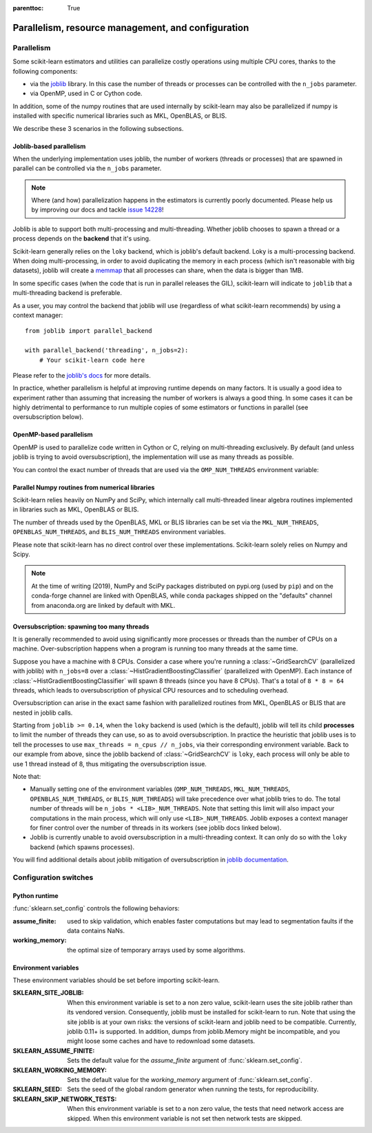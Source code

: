 .. Places parent toc into the sidebar

:parenttoc: True

Parallelism, resource management, and configuration
===================================================

.. _parallelism:

Parallelism
-----------

Some scikit-learn estimators and utilities can parallelize costly operations
using multiple CPU cores, thanks to the following components:

- via the `joblib <https://joblib.readthedocs.io/en/latest/>`_ library. In
  this case the number of threads or processes can be controlled with the
  ``n_jobs`` parameter.
- via OpenMP, used in C or Cython code.

In addition, some of the numpy routines that are used internally by
scikit-learn may also be parallelized if numpy is installed with specific
numerical libraries such as MKL, OpenBLAS, or BLIS.

We describe these 3 scenarios in the following subsections.

Joblib-based parallelism
........................

When the underlying implementation uses joblib, the number of workers
(threads or processes) that are spawned in parallel can be controlled via the
``n_jobs`` parameter.

.. note::

    Where (and how) parallelization happens in the estimators is currently
    poorly documented. Please help us by improving our docs and tackle `issue
    14228 <https://github.com/scikit-learn/scikit-learn/issues/14228>`_!

Joblib is able to support both multi-processing and multi-threading. Whether
joblib chooses to spawn a thread or a process depends on the **backend**
that it's using.

Scikit-learn generally relies on the ``loky`` backend, which is joblib's
default backend. Loky is a multi-processing backend. When doing
multi-processing, in order to avoid duplicating the memory in each process
(which isn't reasonable with big datasets), joblib will create a `memmap
<https://docs.scipy.org/doc/numpy/reference/generated/numpy.memmap.html>`_
that all processes can share, when the data is bigger than 1MB.

In some specific cases (when the code that is run in parallel releases the
GIL), scikit-learn will indicate to ``joblib`` that a multi-threading
backend is preferable.

As a user, you may control the backend that joblib will use (regardless of
what scikit-learn recommends) by using a context manager::

    from joblib import parallel_backend

    with parallel_backend('threading', n_jobs=2):
        # Your scikit-learn code here

Please refer to the `joblib's docs
<https://joblib.readthedocs.io/en/latest/parallel.html#thread-based-parallelism-vs-process-based-parallelism>`_
for more details.

In practice, whether parallelism is helpful at improving runtime depends on
many factors. It is usually a good idea to experiment rather than assuming
that increasing the number of workers is always a good thing. In some cases
it can be highly detrimental to performance to run multiple copies of some
estimators or functions in parallel (see oversubscription below).

OpenMP-based parallelism
........................

OpenMP is used to parallelize code written in Cython or C, relying on
multi-threading exclusively. By default (and unless joblib is trying to
avoid oversubscription), the implementation will use as many threads as
possible.

You can control the exact number of threads that are used via the
``OMP_NUM_THREADS`` environment variable:

.. prompt:: bash $

    OMP_NUM_THREADS=4 python my_script.py

Parallel Numpy routines from numerical libraries
................................................

Scikit-learn relies heavily on NumPy and SciPy, which internally call
multi-threaded linear algebra routines implemented in libraries such as MKL,
OpenBLAS or BLIS.

The number of threads used by the OpenBLAS, MKL or BLIS libraries can be set
via the ``MKL_NUM_THREADS``, ``OPENBLAS_NUM_THREADS``, and
``BLIS_NUM_THREADS`` environment variables.

Please note that scikit-learn has no direct control over these
implementations. Scikit-learn solely relies on Numpy and Scipy.

.. note::
    At the time of writing (2019), NumPy and SciPy packages distributed on
    pypi.org (used by ``pip``) and on the conda-forge channel are linked
    with OpenBLAS, while conda packages shipped on the "defaults" channel
    from anaconda.org are linked by default with MKL.


Oversubscription: spawning too many threads
...........................................

It is generally recommended to avoid using significantly more processes or
threads than the number of CPUs on a machine. Over-subscription happens when
a program is running too many threads at the same time.

Suppose you have a machine with 8 CPUs. Consider a case where you're running
a :class:`~GridSearchCV` (parallelized with joblib) with ``n_jobs=8`` over
a :class:`~HistGradientBoostingClassifier` (parallelized with OpenMP). Each
instance of :class:`~HistGradientBoostingClassifier` will spawn 8 threads
(since you have 8 CPUs). That's a total of ``8 * 8 = 64`` threads, which
leads to oversubscription of physical CPU resources and to scheduling
overhead.

Oversubscription can arise in the exact same fashion with parallelized
routines from MKL, OpenBLAS or BLIS that are nested in joblib calls.

Starting from ``joblib >= 0.14``, when the ``loky`` backend is used (which
is the default), joblib will tell its child **processes** to limit the
number of threads they can use, so as to avoid oversubscription. In practice
the heuristic that joblib uses is to tell the processes to use ``max_threads
= n_cpus // n_jobs``, via their corresponding environment variable. Back to
our example from above, since the joblib backend of :class:`~GridSearchCV`
is ``loky``, each process will only be able to use 1 thread instead of 8,
thus mitigating the oversubscription issue.

Note that:

- Manually setting one of the environment variables (``OMP_NUM_THREADS``,
  ``MKL_NUM_THREADS``, ``OPENBLAS_NUM_THREADS``, or ``BLIS_NUM_THREADS``)
  will take precedence over what joblib tries to do. The total number of
  threads will be ``n_jobs * <LIB>_NUM_THREADS``. Note that setting this
  limit will also impact your computations in the main process, which will
  only use ``<LIB>_NUM_THREADS``. Joblib exposes a context manager for
  finer control over the number of threads in its workers (see joblib docs
  linked below).
- Joblib is currently unable to avoid oversubscription in a
  multi-threading context. It can only do so with the ``loky`` backend
  (which spawns processes).

You will find additional details about joblib mitigation of oversubscription
in `joblib documentation
<https://joblib.readthedocs.io/en/latest/parallel.html#avoiding-over-subscription-of-cpu-ressources>`_.


Configuration switches
-----------------------

Python runtime
..............

:func:`sklearn.set_config` controls the following behaviors:

:assume_finite:

    used to skip validation, which enables faster computations but may
    lead to segmentation faults if the data contains NaNs.

:working_memory:

    the optimal size of temporary arrays used by some algorithms.

.. _environment_variable:

Environment variables
......................

These environment variables should be set before importing scikit-learn.

:SKLEARN_SITE_JOBLIB:

    When this environment variable is set to a non zero value,
    scikit-learn uses the site joblib rather than its vendored version.
    Consequently, joblib must be installed for scikit-learn to run.
    Note that using the site joblib is at your own risks: the versions of
    scikit-learn and joblib need to be compatible. Currently, joblib 0.11+
    is supported. In addition, dumps from joblib.Memory might be incompatible,
    and you might loose some caches and have to redownload some datasets.

    .. deprecated:: 0.21

       As of version 0.21 this parameter has no effect, vendored joblib was
       removed and site joblib is always used.

:SKLEARN_ASSUME_FINITE:

    Sets the default value for the `assume_finite` argument of
    :func:`sklearn.set_config`.

:SKLEARN_WORKING_MEMORY:

    Sets the default value for the `working_memory` argument of
    :func:`sklearn.set_config`.

:SKLEARN_SEED:

    Sets the seed of the global random generator when running the tests,
    for reproducibility.

:SKLEARN_SKIP_NETWORK_TESTS:

    When this environment variable is set to a non zero value, the tests
    that need network access are skipped. When this environment variable is
    not set then network tests are skipped.
